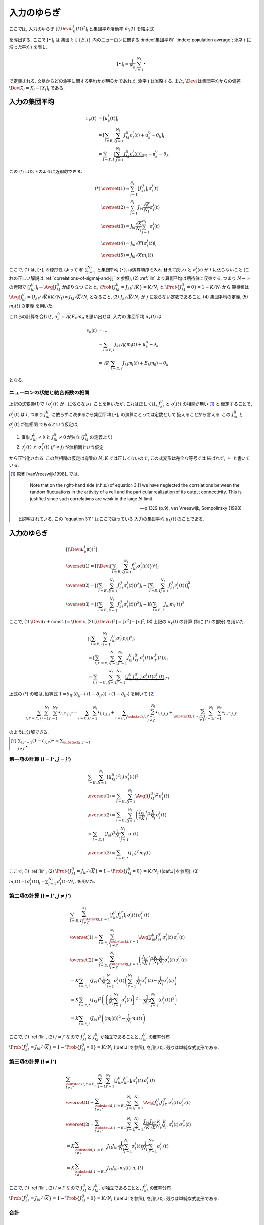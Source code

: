 .. _fluctuations-of-input:

==============
 入力のゆらぎ
==============

ここでは, 入力のゆらぎ :math:`[(\Devi u_k^i (t))^2]_i`
と集団平均活動率 :math:`m_l(t)` を結ぶ式

.. math::
   :label: alpha-is-fluctuations-of-input

   [(\Devi u_k^i (t))^2]_i
   \xrightarrow{N \to \infty}
   \sum_{l = E, I} ( J_{kl} )^2 \,
   m_l(t)
   =:
   \alpha_k(t)

を導出する.  ここで :math:`[ \bullet ]_i` は
集団 :math:`k \in \{ E, I \}` 内のニューロンに関する
:index:`集団平均` (:index:`population average`;
添字 :math:`i` に沿った平均) を表し,

.. math::

   [ \bullet ]_i = \frac{1}{N_k} \sum_{i=1}^{N_k} \bullet

で定義される.
文脈からどの添字に関する平均かが明らかであれば, 添字 :math:`i` は省略する.
また, :math:`\Devi` は集団平均からの偏差 :math:`\Devi X_i = X_i - [X_i]_i`
である.

入力の集団平均
==============

.. math::

   u_k(t)
   & =
     [u_k^i (t)]_i
   \\
   & =
     \left[
       \sum_{l = E, I} \sum_{j=1}^{N_l} J_{kl}^{ij} \sigma_l^j(t)
       + u_k^0 - \theta_k
     \right]_i
   \\
   & =
     \sum_{l = E, I}
     \underbrace{
     \left[
       \sum_{j=1}^{N_l} J_{kl}^{ij} \sigma_l^j(t)
     \right]_i
     }_{(*)}
     + u_k^0 - \theta_k

この (*) は以下のように近似的できる.

.. math::

   (*)
   & \overset{(1)} \approx
     \sum_{j=1}^{N_l}
     \left[
       J_{kl}^{ij}
     \right]_i
     \sigma_l^j(t)
   \\
   & \overset{(2)} \approx
     \sum_{j=1}^{N_l}
     J_{kl} \frac{\sqrt K}{N_l}
     \sigma_l^j(t)
   \\
   & \overset{(3)} =
     J_{kl} \frac{\sqrt K}{N_l}
     \sum_{j=1}^{N_l}
     \sigma_l^j(t)
   \\
   & \overset{(4)} =
     J_{kl} \sqrt K
     \left[
       \sigma_l^j(t)
     \right]_j
   \\
   & \overset{(5)} =
     J_{kl} \sqrt K m_l(t)

ここで,
(1) は, :math:`[ \bullet ]_i` の線形性 (よって
和 :math:`\sum_{j=1}^{N_l}` と集団平均 :math:`[ \bullet ]_i` は演算順序を入れ
替えて良い) と :math:`\sigma_l^j(t)` が :math:`i` に依らないこと
(これの正しい解説は :ref:`correlations-of-sigmaj-and-jij` を参照),
(2) :ref:`lln` より算術平均は期待値に収束する, つまり :math:`N \to \infty`
の極限で :math:`\left[ J_{kl}^{ij} \right]_i \to \AvgJ{J_{kl}^{ij}}` が成り立つ
ことと, :math:`\Prob \{ J_{kl}^{ij} = {J_{kl}}/{\sqrt K}\} = {K}/{N_l}`
と :math:`\Prob \{ J_{kl}^{ij} = 0\} = 1 - {K}/{N_l}` から
期待値は :math:`\AvgJ{J_{kl}^{ij}} = ({J_{kl}}/{\sqrt K}) ({K}/{N_l})
= J_{kl} {\sqrt K}/{N_l}` となること,
(3) :math:`J_{kl} \sqrt K / N_l` が :math:`j` に依らない定数であること,
(4) 集団平均の定義,
(5) :math:`m_l(t)` の定義
を用いた.

これらの計算を合わせ, :math:`u_k^0 = \sqrt K E_k m_0` を思い出せば, 入力の
集団平均 :math:`u_k(t)` は

.. math::

   u_k(t)
   & = ...
   \\
   & \approx
     \sum_{l = E, I} J_{kl} \sqrt K m_l(t)
     + u_k^0 - \theta_k
   \\
   & =
     \sqrt K \left(
       \sum_{l = E, I} J_{kl} m_l(t) + E_k m_0
     \right)
     - \theta_k

となる.


.. _correlations-of-sigmaj-and-jij:

ニューロンの状態と結合係数の相関
--------------------------------

上記の式変換(1)で「:math:`\sigma_l^j(t)` が :math:`i` に依らない」ことを用いたが,
これは正しくは, :math:`J_{kl}^{ij}` と :math:`\sigma_l^j(t)` の相関が無い [#]_ と
仮定することで, :math:`\sigma_l^j(t)` は :math:`i`, つまり :math:`J_{kl}^{ij}`
に依らずに決まるから集団平均 :math:`[ \bullet ]_i` の演算にとっては定数として
扱えることから言える. この :math:`J_{kl}^{ij}` と :math:`\sigma_l^j(t)` が無相関
であるという仮定は,

1. 事象 :math:`J_{kl}^{ij} \neq 0` と :math:`J_{lk}^{ji} \neq 0` が独立
   (:math:`J_{kl}^{ij}` の定義より)
2. :math:`\sigma_l^j(t)` と :math:`\sigma_l^{j'}(t)` (:math:`j' \neq j`)
   が無相関という仮定

から正当化される.
この無相関の仮定は有限の :math:`N, K` では正しくないので, この式変形は完全な等号では
結ばれず, :math:`\approx` と書いている.

.. [#] 原著 [vanVreeswijk1998]_ では,

         Note that on the right-hand side (r.h.s.) of equation 3.11 we
         have neglected the correlations between the random
         fluctuations in the activity of a cell and the particular
         realization of its output connectivity.  This is justified
         since such correlations are weak in the large :math:`N`
         limit.

         --- p.1329 (p.9), van Vreeswijk, Sompolinsky (1998)

   と説明されている.  この "equation 3.11" はここで扱っている
   入力の集団平均 :math:`u_k(t)` のことである.

.. todo:: 式変形 :math:`[J_{kl}^{ij} \, \sigma_l^j(t)]_i
   = [J_{kl}^{ij}]_i \, \sigma_l^j(t)` を正当化する議論をもっと形式化する.
   説明に自然言語つかいすぎ！

   先に確率平均に行く方法もあるかも?:
   :math:`J_{kl}^{ij}` と :math:`\sigma_l^j(t)` が独立だという
   近似のもと, :math:`[J_{kl}^{ij} \sigma_l^j(t)]_i
   \approx \AvgJ{J_{kl}^{ij} \sigma_l^j(t)}
   = \AvgJ{J_{kl}^{ij}} \AvgJ{\sigma_l^j(t)}`
   であることを用いる. この :math:`\AvgJ{\sigma_l^j(t)}` は式変形 (4) にあるように,
   さらに集団平均 :math:`[\bullet]_j` がかかるから,
   :math:`\left[ \AvgJ{\sigma_l^j(t)} \right]_j = \AvgJ{[\sigma_l^j(t)]_j}
   = \AvgJ{m_l(t)}` となる. この系は self-averaging なので (とどこかで説明する
   必要があるけど,) :math:`\AvgJ{m_l(t)} = m_l(t)` となる.


入力のゆらぎ
============

.. math::

   &
     [(\Devi u_k^i (t))^2]
   \\
   & \overset{(1)} =
     \left[ \left( \Devi \left\{
       \sum_{l = E, I} \sum_{j=1}^{N_l} J_{kl}^{ij} \sigma_l^j(t))
     \right\} \right)^2 \right]_i
   \\
   & \overset{(2)} =
     \left[ \left(
       \sum_{l = E, I} \sum_{j=1}^{N_l} J_{kl}^{ij} \sigma_l^j(t))
     \right)^2 \right]_i
     -
     \left[
       \sum_{l = E, I} \sum_{j=1}^{N_l} J_{kl}^{ij} \sigma_l^j(t))
     \right]_i^2
   \\
   & \overset{(3)} =
     \left[ \left(
       \sum_{l = E, I} \sum_{j=1}^{N_l} J_{kl}^{ij} \sigma_l^j(t))
     \right)^2 \right]_i
     -
     K \left(\sum_{l = E, I} J_{kl} m_l(t) \right)^2

ここで,
(1) :math:`\Devi(x + \text{const.}) = \Devi x`,
(2) :math:`[(\Devi x)^2] = [x^2] - [x]^2`,
(3) 上記の :math:`u_k(t)` の計算 (特に (*) の部分)
を用いた.


.. math::

   &
     \left[ \left(
       \sum_{l = E, I} \sum_{j=1}^{N_l} J_{kl}^{ij} \sigma_l^j(t))
     \right)^2 \right]_i
   \\
   & =
     \left[
       \sum_{l, l' = E, I} \sum_{j=1}^{N_l} \sum_{j'=1}^{N_{l'}}
       J_{kl}^{ij} J_{kl'}^{ij'} \sigma_l^j(t)) \sigma_{l'}^{j'}(t))
     \right]_i
   \\
   & =
     \sum_{l, l' = E, I} \sum_{j=1}^{N_l} \sum_{j'=1}^{N_{l'}}
     \underbrace{
     \left[
       J_{kl}^{ij} J_{kl'}^{ij'}
     \right]_i
     \sigma_l^j(t) \sigma_{l'}^{j'}(t)
     }_{(*)}

上式の (*) の和は, 恒等式
:math:`1 = \delta_{ll'} (\delta_{jj'} + (1 - \delta_{jj'})) + (1 - \delta_{ll'})`
を用いて [#]_

.. math::

   \sum_{l, l' = E, I} \sum_{j=1}^{N_l} \sum_{j'=1}^{N_{l'}} \bullet_{l,l',j,j'}
   =
   \sum_{l = E, I} \sum_{j=1}^{N_l} \bullet_{l,l,j,j}
   +
   \sum_{l = E, I} \sum_{\substack{j,j'=1 \\ j \neq j'}}^{N_l}
   \bullet_{l,l,j,j}
   +
   \sum_{\substack{l, l' = E, I \\ l \neq l'}}
   \sum_{j=1}^{N_l} \sum_{j'=1}^{N_{l'}}
   \bullet_{l,l',j,j'}

のように分解できる.

.. [#] :math:`\sum_{j,j'=1} (1 - \delta_{j,j'}) \bullet
       = \sum_{\substack{j,j'=1 \\ j \neq j'}} \bullet`

第一項の計算 (:math:`l = l'`, :math:`j = j'`)
---------------------------------------------

.. math::

   &
     \sum_{l = E, I} \sum_{j=1}^{N_l}
     \left[
       (J_{kl}^{ij})^2
     \right]_i
     (\sigma_l^j(t))^2
   \\
   & \overset{(1)} \approx
     \sum_{l = E, I} \sum_{j=1}^{N_l}
     \AvgJ{(J_{kl}^{ij})^2}
     \, \sigma_l^j(t)
   \\
   & \overset{(2)} =
     \sum_{l = E, I} \sum_{j=1}^{N_l}
     \left( \frac{J_{kl}}{\sqrt K} \right)^2
     \frac{K}{N_l}
     \, \sigma_l^j(t)
   \\
   & =
     \sum_{l = E, I} ( J_{kl} )^2
     \frac{1}{N_l} \sum_{j=1}^{N_l} \sigma_l^j(t)
   \\
   & \overset{(3)} =
     \sum_{l = E, I} ( J_{kl} )^2 \,
     m_l(t)

ここで,
(1) :ref:`lln`,
(2) :math:`\Prob \{ J_{kl}^{ij} = J_{kl}/\sqrt K \}
= 1 - \Prob \{ J_{kl}^{ij} = 0 \} = K/N_l`
(|def:J| を参照),
(3) :math:`m_l(t) = [\sigma_l^j(t)]_j = \sum_{j=1}^{N_l} \sigma_l^j(t) / N_l`,
を用いた.


第二項の計算 (:math:`l = l'`, :math:`j \neq j'`)
------------------------------------------------

.. math::

   &
     \sum_{l = E, I} \sum_{\substack{j,j'=1 \\ j \neq j'}}^{N_l}
     \left[
       J_{kl}^{ij} J_{kl}^{ij'}
     \right]_i
     \, \sigma_l^j(t) \, \sigma_{l}^{j'}(t)
   \\
   & \overset{(1)} \approx
     \sum_{l = E, I} \sum_{\substack{j,j'=1 \\ j \neq j'}}^{N_l}
     \AvgJ{J_{kl}^{ij} J_{kl}^{ij'}}
     \, \sigma_l^j(t) \, \sigma_{l}^{j'}(t)
   \\
   & \overset{(2)} =
     \sum_{l = E, I} \sum_{\substack{j,j'=1 \\ j \neq j'}}^{N_l}
     \left( \frac{J_{kl}}{\sqrt K} \right)^2
     \frac{K}{N_l} \frac{K}{N_l}
     \, \sigma_l^j(t) \, \sigma_{l}^{j'}(t)
   \\
   & =
     K
     \sum_{l = E, I} (J_{kl})^2
     \frac{1}{N_l}
     \sum_{j=1}^{N_l}
     \sigma_l^j(t)
     \left(
     \sum_{j'=1}^{N_l}
     \frac{1}{N_l}
     \sigma_{l}^{j'}(t)
     -
     \frac{1}{N_l}
     \sigma_{l}^{j}(t)
     \right)
   \\
   & =
     K
     \sum_{l = E, I} (J_{kl})^2
     \left(
       \left\{
         \frac{1}{N_l}
         \sum_{j=1}^{N_l}
         \sigma_l^j(t)
       \right\}^2
       -
       \frac{1}{{N_l}^2}
       \sum_{j=1}^{N_l}
       (\sigma_{l}^{j}(t))^2
     \right)
   \\
   & =
     K
     \sum_{l = E, I} (J_{kl})^2
     \left(
       (m_l(t))^2
       -
       \frac{1}{N_l}
       m_l(t)
     \right)

ここで,
(1) :ref:`lln`,
(2) :math:`j \neq j'` なので :math:`J_{kl}^{ij}` と :math:`J_{kl}^{ij'}`
が独立であることと, :math:`J_{kl}^{ij}` の確率分布
:math:`\Prob \{ J_{kl}^{ij} = J_{kl}/\sqrt K \}
= 1 - \Prob \{ J_{kl}^{ij} = 0 \} = K/N_l`
(|def:J| を参照),
を用いた.  残りは単純な式変形である.


第三項の計算 (:math:`l \neq l'`)
--------------------------------

.. math::

   &
     \sum_{\substack{l, l' = E, I \\ l \neq l'}}
     \sum_{j=1}^{N_l} \sum_{j'=1}^{N_{l'}}
     \left[
       J_{kl}^{ij} J_{kl'}^{ij'}
     \right]_i
     \, \sigma_l^j(t) \, \sigma_{l'}^{j'}(t)
   \\
   & \overset{(1)} \approx
     \sum_{\substack{l, l' = E, I \\ l \neq l'}}
     \sum_{j=1}^{N_l} \sum_{j'=1}^{N_{l'}}
     \AvgJ{J_{kl}^{ij} J_{kl'}^{ij'}}
     \, \sigma_l^j(t) \, \sigma_{l'}^{j'}(t)
   \\
   & \overset{(2)} =
     \sum_{\substack{l, l' = E, I \\ l \neq l'}}
     \sum_{j=1}^{N_l} \sum_{j'=1}^{N_{l'}}
     \frac{J_{kl}}{\sqrt K} \frac{J_{kl'}}{\sqrt K}
     \frac{K}{N_l} \frac{K}{N_{l'}}
     \, \sigma_l^j(t) \, \sigma_{l'}^{j'}(t)
   \\
   & =
     K
     \sum_{\substack{l, l' = E, I \\ l \neq l'}}
     J_{kl} J_{kl'}
     \frac{1}{N_l}    \sum_{j=1}^{N_l}     \sigma_l^j(t)
     \frac{1}{N_{l'}} \sum_{j'=1}^{N_{l'}} \sigma_{l'}^{j'}(t)
   \\
   & =
     K
     \sum_{\substack{l, l' = E, I \\ l \neq l'}}
     J_{kl} J_{kl'} \, m_l(t) \, m_{l'}(t)

ここで,
(1) :ref:`lln`,
(2) :math:`l \neq l'` なので :math:`J_{kl}^{ij}` と :math:`J_{kl'}^{ij'}`
が独立であることと, :math:`J_{kl}^{ij}` の確率分布
:math:`\Prob \{ J_{kl}^{ij} = J_{kl}/\sqrt K \}
= 1 - \Prob \{ J_{kl}^{ij} = 0 \} = K/N_l`
(|def:J| を参照),
を用いた.  残りは単純な式変形である.


合計
----

.. math::

   [(\Devi u_k^i (t))^2]_i
   & =
     \sum_{l = E, I} ( J_{kl} )^2 \,
     m_l(t)
   \\
   & \qquad +
     K
     \sum_{l = E, I} (J_{kl})^2
     \left(
       (m_l(t))^2
       -
       \frac{1}{N_l}
       m_l(t)
     \right)
   \\
   & \qquad +
     K
     \sum_{\substack{l, l' = E, I \\ l \neq l'}}
     J_{kl} J_{kl'} \, m_l(t) \, m_{l'}(t)
   \\
   & \qquad -
     K \left(\sum_{l = E, I} J_{kl} m_l(t) \right)^2
   \\
   & =
     \sum_{l = E, I} ( J_{kl} )^2 \,
     m_l(t)
     +
     \frac{K}{N_l}
     \sum_{l = E, I} (J_{kl})^2 m_l(t)
   \\
   & \qquad +
     K
     \underbrace{
       \left(
       \sum_{l, l' = E, I}
       J_{kl} J_{kl'} \, m_l(t) \, m_{l'}(t)
       -
       \left(\sum_{l = E, I} J_{kl} m_l(t) \right)^2
       \right)
     }_{= 0}
   \\
   & =
     \sum_{l = E, I} ( J_{kl} )^2 \,
     m_l(t)
     +
     O(1/N)
   \\
   & \xrightarrow{N \to \infty}
     \alpha_k(t)

これで, 入力のゆらぎと集団平均活動率を結ぶ
式 :eq:`alpha-is-fluctuations-of-input` が示された.
